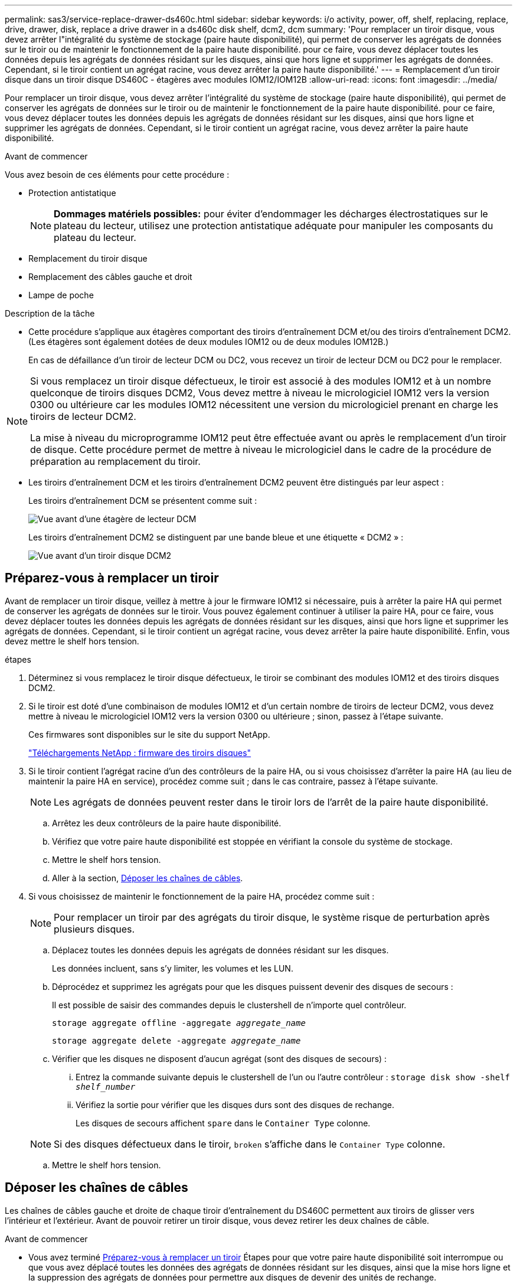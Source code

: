 ---
permalink: sas3/service-replace-drawer-ds460c.html 
sidebar: sidebar 
keywords: i/o activity, power, off, shelf, replacing, replace, drive, drawer, disk, replace a drive drawer in a ds460c disk shelf, dcm2, dcm 
summary: 'Pour remplacer un tiroir disque, vous devez arrêter l"intégralité du système de stockage (paire haute disponibilité), qui permet de conserver les agrégats de données sur le tiroir ou de maintenir le fonctionnement de la paire haute disponibilité. pour ce faire, vous devez déplacer toutes les données depuis les agrégats de données résidant sur les disques, ainsi que hors ligne et supprimer les agrégats de données. Cependant, si le tiroir contient un agrégat racine, vous devez arrêter la paire haute disponibilité.' 
---
= Remplacement d'un tiroir disque dans un tiroir disque DS460C - étagères avec modules IOM12/IOM12B
:allow-uri-read: 
:icons: font
:imagesdir: ../media/


[role="lead"]
Pour remplacer un tiroir disque, vous devez arrêter l'intégralité du système de stockage (paire haute disponibilité), qui permet de conserver les agrégats de données sur le tiroir ou de maintenir le fonctionnement de la paire haute disponibilité. pour ce faire, vous devez déplacer toutes les données depuis les agrégats de données résidant sur les disques, ainsi que hors ligne et supprimer les agrégats de données. Cependant, si le tiroir contient un agrégat racine, vous devez arrêter la paire haute disponibilité.

.Avant de commencer
Vous avez besoin de ces éléments pour cette procédure :

* Protection antistatique
+

NOTE: *Dommages matériels possibles:* pour éviter d'endommager les décharges électrostatiques sur le plateau du lecteur, utilisez une protection antistatique adéquate pour manipuler les composants du plateau du lecteur.

* Remplacement du tiroir disque
* Remplacement des câbles gauche et droit
* Lampe de poche


.Description de la tâche
* Cette procédure s'applique aux étagères comportant des tiroirs d'entraînement DCM et/ou des tiroirs d'entraînement DCM2. (Les étagères sont également dotées de deux modules IOM12 ou de deux modules IOM12B.)
+
En cas de défaillance d'un tiroir de lecteur DCM ou DC2, vous recevez un tiroir de lecteur DCM ou DC2 pour le remplacer.



[NOTE]
====
Si vous remplacez un tiroir disque défectueux, le tiroir est associé à des modules IOM12 et à un nombre quelconque de tiroirs disques DCM2, Vous devez mettre à niveau le micrologiciel IOM12 vers la version 0300 ou ultérieure car les modules IOM12 nécessitent une version du micrologiciel prenant en charge les tiroirs de lecteur DCM2.

La mise à niveau du microprogramme IOM12 peut être effectuée avant ou après le remplacement d'un tiroir de disque. Cette procédure permet de mettre à niveau le micrologiciel dans le cadre de la procédure de préparation au remplacement du tiroir.

====
* Les tiroirs d'entraînement DCM et les tiroirs d'entraînement DCM2 peuvent être distingués par leur aspect :
+
Les tiroirs d'entraînement DCM se présentent comme suit :

+
image::../media/28_dwg_e2860_de460c_front_no_callouts.gif[Vue avant d'une étagère de lecteur DCM]

+
Les tiroirs d'entraînement DCM2 se distinguent par une bande bleue et une étiquette « DCM2 » :

+
image::../media/dcm2.png[Vue avant d'un tiroir disque DCM2]





== Préparez-vous à remplacer un tiroir

Avant de remplacer un tiroir disque, veillez à mettre à jour le firmware IOM12 si nécessaire, puis à arrêter la paire HA qui permet de conserver les agrégats de données sur le tiroir. Vous pouvez également continuer à utiliser la paire HA, pour ce faire, vous devez déplacer toutes les données depuis les agrégats de données résidant sur les disques, ainsi que hors ligne et supprimer les agrégats de données. Cependant, si le tiroir contient un agrégat racine, vous devez arrêter la paire haute disponibilité. Enfin, vous devez mettre le shelf hors tension.

.étapes
. Déterminez si vous remplacez le tiroir disque défectueux, le tiroir se combinant des modules IOM12 et des tiroirs disques DCM2.
. Si le tiroir est doté d'une combinaison de modules IOM12 et d'un certain nombre de tiroirs de lecteur DCM2, vous devez mettre à niveau le micrologiciel IOM12 vers la version 0300 ou ultérieure ; sinon, passez à l'étape suivante.
+
Ces firmwares sont disponibles sur le site du support NetApp.

+
https://mysupport.netapp.com/site/downloads/firmware/disk-shelf-firmware["Téléchargements NetApp : firmware des tiroirs disques"]

. Si le tiroir contient l'agrégat racine d'un des contrôleurs de la paire HA, ou si vous choisissez d'arrêter la paire HA (au lieu de maintenir la paire HA en service), procédez comme suit ; dans le cas contraire, passez à l'étape suivante.
+

NOTE: Les agrégats de données peuvent rester dans le tiroir lors de l'arrêt de la paire haute disponibilité.

+
.. Arrêtez les deux contrôleurs de la paire haute disponibilité.
.. Vérifiez que votre paire haute disponibilité est stoppée en vérifiant la console du système de stockage.
.. Mettre le shelf hors tension.
.. Aller à la section, <<Déposer les chaînes de câbles>>.


. Si vous choisissez de maintenir le fonctionnement de la paire HA, procédez comme suit :
+

NOTE: Pour remplacer un tiroir par des agrégats du tiroir disque, le système risque de perturbation après plusieurs disques.

+
.. Déplacez toutes les données depuis les agrégats de données résidant sur les disques.
+
Les données incluent, sans s'y limiter, les volumes et les LUN.

.. Déprocédez et supprimez les agrégats pour que les disques puissent devenir des disques de secours :
+
Il est possible de saisir des commandes depuis le clustershell de n'importe quel contrôleur.

+
`storage aggregate offline -aggregate _aggregate_name_`

+
`storage aggregate delete -aggregate _aggregate_name_`

.. Vérifier que les disques ne disposent d'aucun agrégat (sont des disques de secours) :
+
... Entrez la commande suivante depuis le clustershell de l'un ou l'autre contrôleur : `storage disk show -shelf _shelf_number_`
... Vérifiez la sortie pour vérifier que les disques durs sont des disques de rechange.
+
Les disques de secours affichent `spare` dans le `Container Type` colonne.

+

NOTE: Si des disques défectueux dans le tiroir, `broken` s'affiche dans le `Container Type` colonne.



.. Mettre le shelf hors tension.






== Déposer les chaînes de câbles

Les chaînes de câbles gauche et droite de chaque tiroir d'entraînement du DS460C permettent aux tiroirs de glisser vers l'intérieur et l'extérieur. Avant de pouvoir retirer un tiroir disque, vous devez retirer les deux chaînes de câble.

.Avant de commencer
* Vous avez terminé <<Préparez-vous à remplacer un tiroir>> Étapes pour que votre paire haute disponibilité soit interrompue ou que vous avez déplacé toutes les données des agrégats de données résidant sur les disques, ainsi que la mise hors ligne et la suppression des agrégats de données pour permettre aux disques de devenir des unités de rechange.
* Vous avez éteint les tablettes.
* Vous avez obtenu les éléments suivants :
+
** Protection antistatique
+

NOTE: *Dommages matériels possibles:* pour éviter d'endommager les décharges électrostatiques sur la tablette, utilisez une protection antistatique appropriée lors de la manipulation des composants de la tablette.

** Lampe de poche




.Description de la tâche
Chaque tiroir disque comporte des câbles en forme de chaîne gauche et droite. Les extrémités métalliques des chaînes de câbles coulissent dans les supports verticaux et horizontaux correspondants à l'intérieur du boîtier, comme suit :

* Les supports verticaux gauche et droit relient la chaîne de câbles au fond de panier central du boîtier.
* Les supports horizontaux gauche et droit relient la chaîne de câbles au tiroir individuel.


.Étapes
. Mettre en place une protection antistatique.
. Depuis l'arrière du shelf disque, retirez le module de ventilateur droit, comme suit :
+
.. Appuyez sur la languette orange pour libérer la poignée du module de ventilation.
+
La figure montre la poignée du module de ventilation déployée et libérée de la languette orange à gauche.

+
image::../media/28_dwg_e2860_de460c_fan_canister_handle_with_callout.gif[Poignée du module de ventilateur étendu]

+
[cols="10,90"]
|===


 a| 
image:../media/legend_icon_01.png["Légende numéro 1"]
| Poignée du module de ventilateur 
|===
.. A l'aide de la poignée, tirez le module de ventilateur hors de l'étagère du lecteur et mettez-le de côté.


. Déterminer manuellement les cinq chaînes à débrancher.
+
La figure représente le côté droit du tiroir disque, le module de ventilateur étant retiré. Une fois le module de ventilation retiré, vous pouvez voir les cinq chaînes de câbles et les connecteurs verticaux et horizontaux de chaque tiroir. Les légendes du tiroir de disque 1 sont fournies.

+
image::../media/2860_dwg_full_back_view_chain_connectors.gif[Vue des cinq chaînes de câbles et des connecteurs verticaux et horizontaux de chaque tiroir]

+
[cols="10,90"]
|===


 a| 
image:../media/legend_icon_01.png["Légende numéro 1"]
| Chaîne de câble 


 a| 
image:../media/legend_icon_02.png["Légende numéro 2"]
 a| 
Connecteur vertical (connecté au fond de panier central)



 a| 
image:../media/legend_icon_03.png["Numéro de légende 3"]
 a| 
Connecteur horizontal (connecté au tiroir d'entraînement)

|===
+
La chaîne de câbles supérieure est fixée au tiroir d'entraînement 1. La chaîne de câbles inférieure est fixée au tiroir d'entraînement 5.

. A l'aide de votre doigt, déplacez la chaîne de câbles du côté droit vers la gauche.
. Procédez comme suit pour déconnecter l'une des chaînes de câble droite de son support vertical correspondant.
+
.. À l'aide d'une lampe de poche, repérez l'anneau orange à l'extrémité de la chaîne de câbles qui est connectée au support vertical dans le boîtier.
+
image::../media/2860_dwg_vertical_ring_for_chain.gif[Anneau orange à l'extrémité de la chaîne de câbles]

+
[cols="10,90"]
|===


 a| 
image:../media/legend_icon_01.png["Légende numéro 1"]
| Bague orange sur le support vertical 
|===
.. Débranchez le connecteur vertical (connecté au fond de panier central) en appuyant doucement sur le centre de l'anneau orange et en tirant le côté gauche du câble hors du boîtier.
.. Pour débrancher la chaîne de câbles, tirez avec précaution votre doigt vers vous d'environ 2.5 cm (1 po), mais laissez le connecteur de la chaîne de câbles dans le support vertical.


. Procédez comme suit pour déconnecter l'autre extrémité de la chaîne de câbles :
+
.. À l'aide d'une lampe de poche, repérez l'anneau orange à l'extrémité de la chaîne de câbles fixée au support horizontal du boîtier.
+
La figure montre le connecteur horizontal sur la droite et la chaîne de câbles déconnectée et partiellement tirée sur le côté gauche.

+
image::../media/2860_dwg_horiz_ring_for_chain.gif[Chaîne de câbles et anneau orange]

+
[cols="10,90"]
|===


 a| 
image:../media/legend_icon_01.png["Légende numéro 1"]
| Bague orange sur le support horizontal 


 a| 
image:../media/legend_icon_02.png["Légende numéro 2"]
 a| 
Chaîne de câble

|===
.. Insérez délicatement votre doigt dans l'anneau orange.
+
La figure montre que l'anneau orange du support horizontal est poussé vers le bas de manière à ce que le reste de la chaîne de câbles puisse être tiré hors du boîtier.

.. Tirez votre doigt vers vous pour débrancher la chaîne de câbles.


. Tirez avec précaution sur toute la chaîne de câbles pour la sortir du shelf d'entraînement.
. Depuis l'arrière du shelf de disque, retirez le module de ventilateur gauche.
. Procédez comme suit pour déconnecter la chaîne de câbles gauche de son support vertical :
+
.. A l'aide d'une lampe de poche, repérez l'anneau orange à l'extrémité de la chaîne de câbles fixée au support vertical.
.. Insérez votre doigt dans l'anneau orange.
.. Pour débrancher la chaîne de câbles, tirez votre doigt vers vous d'environ 2.5 cm (1 po), mais laissez le connecteur de la chaîne de câbles dans le support vertical.


. Déconnectez la chaîne de câbles gauche du support horizontal et tirez la chaîne de câbles entière hors de la tablette d'entraînement.




== Retirez un tiroir

Après avoir retiré les chaînes de câbles droite et gauche, vous pouvez retirer le tiroir disque du tiroir. Le retrait d'un tiroir de lecteur implique le déplacement de la partie tiroir vers l'extérieur, le retrait des lecteurs et le retrait du tiroir.

.Avant de commencer
* Vous avez retiré les chaînes de câbles droite et gauche du tiroir d'entraînement.
* Vous avez remplacé les modules de ventilation droit et gauche.


.Étapes
. Retirez le panneau de l'avant du tiroir disque.
. Déverrouillez le tiroir d'entraînement en tirant sur les deux leviers.
. A l'aide des leviers étendus, tirez doucement le tiroir d'entraînement vers l'extérieur jusqu'à ce qu'il s'arrête. Ne retirez pas complètement le tiroir disque.
. Retirez les lecteurs du tiroir :
+
.. Tirez doucement le loquet de déverrouillage orange qui est visible sur le centre avant de chaque lecteur. L'image suivante montre le loquet de déblocage orange pour chacun des disques.
+
image::../media/28_dwg_e2860_drive_latches_top_view.gif[Loquets de dégagement du lecteur]

.. Relever la poignée d'entraînement à la verticale.
.. Utilisez la poignée pour soulever le lecteur du tiroir.
+
image::../media/92_dwg_de6600_install_or_remove_drive.gif[Installation ou retrait d'un lecteur]

.. Placez le lecteur sur une surface plane et exempte d'électricité statique et à l'écart des dispositifs magnétiques.
+

NOTE: *Perte possible d'accès aux données:* les champs magnétiques peuvent détruire toutes les données sur le lecteur et causer des dommages irréparables au circuit de l'entraînement. Pour éviter tout accès aux données et tout endommagement des disques, éloignez toujours les disques des dispositifs magnétiques.



. Procédez comme suit pour retirer le tiroir disque :
+
.. Repérez le levier de déverrouillage en plastique de chaque côté du tiroir d'entraînement.
+
image::../media/92_pht_de6600_drive_drawer_release_lever.gif[Levier de déverrouillage du tiroir]

+
[cols="10,90"]
|===


 a| 
image:../media/legend_icon_01.png["Légende numéro 1"]
| Levier de déverrouillage du tiroir d'entraînement 
|===
.. Ouvrez les deux leviers de déverrouillage en tirant les loquets vers vous.
.. Tout en maintenant les deux leviers de déverrouillage, tirez le tiroir d'entraînement vers vous.
.. Retirez le tiroir disque du tiroir.






== Installez un tiroir d'entraînement

L'installation d'un tiroir disque dans un tiroir disque consiste à faire glisser le tiroir dans le slot vide, à installer les disques et à remettre en place le cadre avant.

.Avant de commencer
* Vous avez obtenu les éléments suivants :
+
** Remplacement du tiroir disque
** Lampe de poche




.Étapes
. De l'avant de la tablette d'entraînement, faites briller une lampe de poche dans la fente de tiroir vide, puis repérez la clé à molette de verrouillage pour cet emplacement.
+
L'ensemble à bascule de verrouillage est une fonction de sécurité qui vous empêche d'ouvrir plusieurs tiroirs d'entraînement à la fois.

+
image::../media/92_pht_de6600_lock_out_tumbler_detail.gif[Emplacement du gobelet de verrouillage et du guide de tiroir]

+
[cols="10,90"]
|===


 a| 
image:../media/legend_icon_01.png["Légende numéro 1"]
| Bascule de verrouillage 


 a| 
image:../media/legend_icon_02.png["Légende numéro 2"]
 a| 
Guide de tiroir

|===
. Placez le tiroir d'entraînement de remplacement devant la fente vide et légèrement à droite du centre.
+
Le positionnement du tiroir légèrement à droite du centre permet de s'assurer que le verre à bascule et le guide du tiroir sont correctement engagés.

. Faites glisser le tiroir d'entraînement dans la fente et assurez-vous que le guide de tiroir coulisse sous le verre à bascule.
+

NOTE: *Risque de détérioration de l'équipement:* des dommages se produisent si le guide du tiroir ne glisse pas sous le gobelet de verrouillage.

. Poussez avec précaution le tiroir d'entraînement jusqu'à ce que le loquet s'engage complètement.
+

NOTE: *Risque de détérioration de l'équipement:* cessez de pousser le tiroir d'entraînement si vous sentez une résistance ou un grippage excessifs. Utilisez les leviers de déverrouillage à l'avant du tiroir pour le faire glisser vers l'arrière. Réinsérez ensuite le tiroir dans la fente et assurez-vous qu'il coulisse librement.

. Procédez comme suit pour réinstaller les disques dans le tiroir :
+
.. Déverrouillez le tiroir d'entraînement en tirant sur les deux leviers situés à l'avant du tiroir.
.. A l'aide des leviers étendus, tirez doucement le tiroir d'entraînement vers l'extérieur jusqu'à ce qu'il s'arrête. Ne retirez pas complètement le tiroir disque.
.. Sur le lecteur que vous installez, relevez la poignée à la verticale.
.. Alignez les deux boutons en relief de chaque côté du lecteur avec les encoches du tiroir.
+
La figure montre la vue du côté droit d'un lecteur, indiquant l'emplacement des boutons relevés.

+
image::../media/28_dwg_e2860_de460c_drive_cru.gif[Emplacement des boutons relevés sur l'entraînement]

+
[cols="10,90"]
|===


 a| 
image:../media/legend_icon_01.png["Légende numéro 1"]
| Bouton relevé sur le côté droit de l'entraînement. 
|===
.. Abaissez le lecteur tout droit, puis tournez la poignée du lecteur vers le bas jusqu'à ce qu'il s'enclenche.
+
Si vous disposez d'un tiroir partiellement rempli, ce qui signifie que le tiroir dans lequel vous réinstallez les disques est inférieur à celui qu'il prend en charge, installez les quatre premiers disques dans les emplacements avant (0, 3, 6 et 12 9).

+

NOTE: *Risque de dysfonctionnement de l'équipement:* pour permettre un débit d'air correct et empêcher la surchauffe, toujours installer les quatre premiers disques dans les fentes avant (0, 3, 6 et 9).

+
image::../media/92_dwg_de6600_install_or_remove_drive.gif[Installation ou retrait d'un lecteur]

.. Répétez ces sous-étapes pour réinstaller tous les lecteurs.


. Faites glisser le tiroir dans la tablette en le poussant du centre et en fermant les deux leviers.
+

NOTE: *Risque de dysfonctionnement de l'équipement:* Assurez-vous de fermer complètement le tiroir d'entraînement en poussant les deux leviers. Vous devez fermer complètement le tiroir d'entraînement pour permettre un débit d'air correct et éviter toute surchauffe.

. Fixez le panneau à l'avant du tiroir disque.




== Fixer les chaînes de câbles

La dernière étape de la pose d'un tiroir de transmission consiste à fixer les chaînes de câbles gauche et droite de rechange à la tablette de transmission. Lors de la fixation d'une chaîne de câbles, inverser l'ordre utilisé lors du débranchement de la chaîne de câbles. Vous devez insérer le connecteur horizontal de la chaîne dans le support horizontal du boîtier avant d'insérer le connecteur vertical de la chaîne dans le support vertical du boîtier.

.Avant de commencer
* Vous avez remplacé le tiroir disque et tous les lecteurs.
* Vous avez deux chaînes de câble de rechange, marquées COMME GAUCHE et DROITE (sur le connecteur horizontal à côté du tiroir d'entraînement).


image::../media/28_dwg_e2860_de460c_cable_chain_left.gif[Chaîne de câble de remplacement gauche]

[cols="4*"]
|===
| Légende | Chaîne de câble | Connecteur | Se connecte à 


 a| 
image:../media/legend_icon_01.png["Légende numéro 1"]
| À gauche  a| 
Verticale
 a| 
Fond de panier central



 a| 
image:../media/legend_icon_02.png["Légende numéro 2"]
 a| 
À gauche
 a| 
Horizontale
 a| 
Tiroir d'entraînement

|===
image:../media/28_dwg_e2860_de460c_cable_chain_right.gif["Chaîne de câble de rechange droite"]

[cols="4*"]
|===
| Légende | Chaîne de câble | Connecteur | Se connecte à 


 a| 
image:../media/legend_icon_01.png["Légende numéro 1"]
| C'est ça  a| 
Horizontale
 a| 
Tiroir d'entraînement



 a| 
image:../media/legend_icon_02.png["Légende numéro 2"]
 a| 
C'est ça
 a| 
Verticale
 a| 
Fond de panier central

|===
.Étapes
. Procédez comme suit pour fixer la chaîne de câbles gauche :
+
.. Localisez les connecteurs horizontaux et verticaux sur la chaîne de câble gauche et les supports horizontaux et verticaux correspondants à l'intérieur du boîtier.
.. Aligner les deux connecteurs de la chaîne de câbles avec les supports correspondants.
.. Faites glisser le connecteur horizontal de la chaîne de câbles sous le rail de guidage sur le support horizontal et poussez-le aussi loin que possible.
+
La figure montre le rail de guidage sur le côté gauche du second tiroir de disque dans le boîtier.

+
image::../media/2860_dwg_guide_rail.gif[Rail de guidage]

+
[cols="10,90"]
|===


 a| 
image:../media/legend_icon_01.png["Légende numéro 1"]
| Rail de guidage 
|===
+
[NOTE]
====
*Risque de dysfonctionnement de l'équipement:* Assurez-vous de faire glisser le connecteur sous le rail de guidage sur le support. Si le connecteur repose sur la partie supérieure du rail de guidage, des problèmes peuvent survenir lorsque le système fonctionne.

====
.. Faites glisser le connecteur vertical de la chaîne de câbles gauche dans le support vertical.
.. Après avoir rebranché les deux extrémités de la chaîne de câbles, tirez avec précaution sur la chaîne de câbles pour vérifier que les deux connecteurs sont verrouillés.
+
[NOTE]
====
*Risque de dysfonctionnement de l'équipement :* si les connecteurs ne sont pas verrouillés, la chaîne de câbles risque de se desserrer pendant le fonctionnement du tiroir.

====


. Réinstallez le module de ventilateur gauche.
. Procédez comme suit pour remettre en place la chaîne de câbles droite :
+
.. Localisez les connecteurs horizontaux et verticaux sur la chaîne de câbles et leurs supports verticaux et horizontaux correspondants à l'intérieur du boîtier.
.. Aligner les deux connecteurs de la chaîne de câbles avec les supports correspondants.
.. Faites glisser le connecteur horizontal de la chaîne de câbles sous le rail de guidage sur le support horizontal et poussez-le aussi loin que possible.
+
[NOTE]
====
*Risque de dysfonctionnement de l'équipement:* Assurez-vous de faire glisser le connecteur sous le rail de guidage sur le support. Si le connecteur repose sur la partie supérieure du rail de guidage, des problèmes peuvent survenir lorsque le système fonctionne.

====
.. Faites glisser le connecteur vertical de la chaîne de câbles droite dans le support vertical.
.. Après avoir rebranché les deux extrémités de la chaîne de câbles, tirez avec précaution sur la chaîne de câbles pour vérifier que les deux connecteurs sont verrouillés.
+
[NOTE]
====
*Risque de dysfonctionnement de l'équipement :* si les connecteurs ne sont pas verrouillés, la chaîne de câbles risque de se desserrer pendant le fonctionnement du tiroir.

====


. Réinstallez le module de ventilateur droit.
. Réappliquer l'alimentation :
+
.. Allumer les deux boutons marche/arrêt sur le tiroir disque.
.. Vérifiez que les deux ventilateurs s'allument et que le voyant orange à l'arrière des ventilateurs est éteint.


. Si vous aviez arrêté la paire haute disponibilité, démarrez ONTAP sur les deux contrôleurs ; sinon, passez à l'étape suivante.
. Si vous avez déplacé des données hors du tiroir et supprimé les agrégats de données, vous pouvez désormais utiliser les disques de spare du shelf pour créer ou étendre un agrégat.
+
https://docs.netapp.com/us-en/ontap/disks-aggregates/aggregate-creation-workflow-concept.html["Flux de production de création d'agrégats"]

+
https://docs.netapp.com/us-en/ontap/disks-aggregates/aggregate-expansion-workflow-concept.html["Flux de travail d'extension d'agrégats"]


